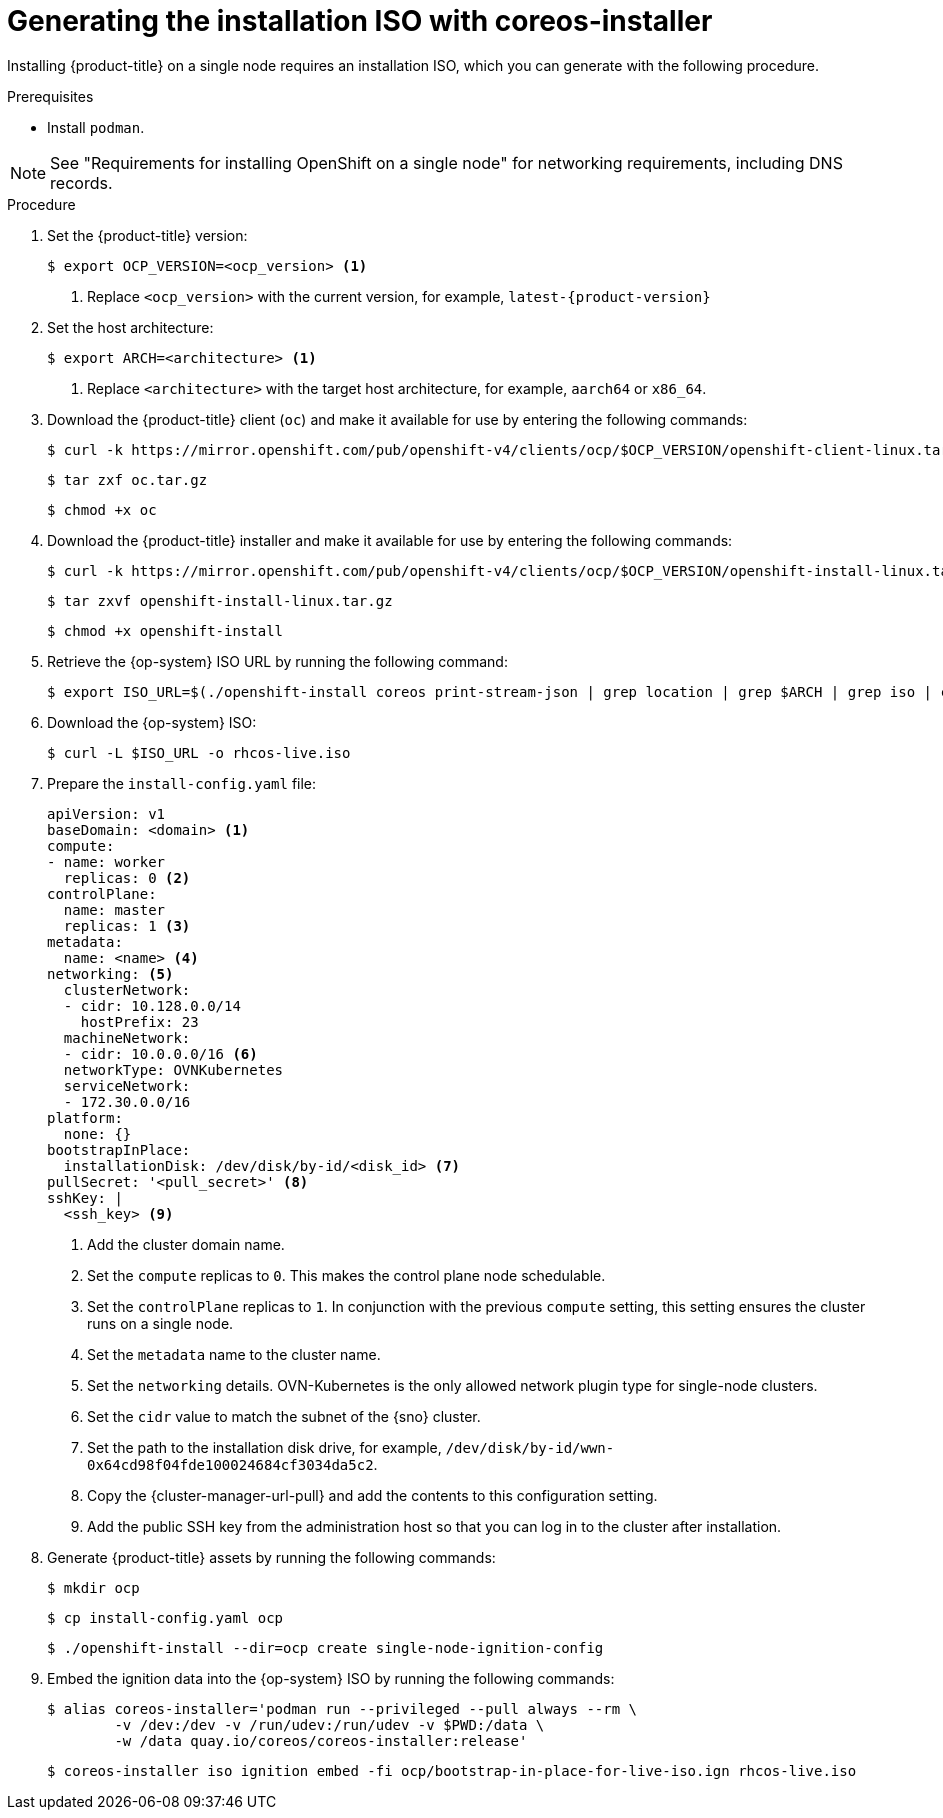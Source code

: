 // This is included in the following assemblies:
//
// installing_sno/install-sno-installing-sno.adoc

:_mod-docs-content-type: PROCEDURE
[id="generating-the-install-iso-manually_{context}"]
= Generating the installation ISO with coreos-installer

Installing {product-title} on a single node requires an installation ISO, which you can generate with the following procedure.

.Prerequisites

* Install `podman`.

[NOTE]
====
See "Requirements for installing OpenShift on a single node" for networking requirements, including DNS records.
====

.Procedure

ifndef::openshift-origin[]
. Set the {product-title} version:
+
[source,terminal]
----
$ export OCP_VERSION=<ocp_version> <1>
----
+
<1> Replace `<ocp_version>` with the current version, for example, `latest-{product-version}`
endif::openshift-origin[]
ifdef::openshift-origin[]
. Set the {product-title} version:
+
[source,terminal]
----
$ OKD_VERSION=<okd_version> <1>
----
+
<1> Replace `<okd_version>` with the current version, for example, `4.14.0-0.okd-2024-01-26-175629`
endif::openshift-origin[]

. Set the host architecture:
+
[source,terminal]
----
$ export ARCH=<architecture> <1>
----
<1> Replace `<architecture>` with the target host architecture, for example, `aarch64` or `x86_64`.

ifndef::openshift-origin[]
. Download the {product-title} client (`oc`) and make it available for use by entering the following commands:
+
[source,terminal]
----
$ curl -k https://mirror.openshift.com/pub/openshift-v4/clients/ocp/$OCP_VERSION/openshift-client-linux.tar.gz -o oc.tar.gz
----
+
[source,terminal]
----
$ tar zxf oc.tar.gz
----
+
[source,terminal]
----
$ chmod +x oc
----
endif::openshift-origin[]
ifdef::openshift-origin[]
. Download the {product-title} client (`oc`) and make it available for use by entering the following commands:
+
[source,terminal]
----
$ curl -L https://github.com/okd-project/okd/releases/download/$OKD_VERSION/openshift-client-linux-$OKD_VERSION.tar.gz -o oc.tar.gz
----
+
[source,terminal]
----
$ tar zxf oc.tar.gz
----
+
[source,terminal]
----
$ chmod +x oc
----
endif::openshift-origin[]

ifndef::openshift-origin[]
. Download the {product-title} installer and make it available for use by entering the following commands:
+
[source,terminal]
----
$ curl -k https://mirror.openshift.com/pub/openshift-v4/clients/ocp/$OCP_VERSION/openshift-install-linux.tar.gz -o openshift-install-linux.tar.gz
----
endif::openshift-origin[]
ifdef::openshift-origin[]
. Download the {product-title} installer and make it available for use by entering the following commands:
+
[source,terminal]
----
$ curl -L https://github.com/okd-project/okd/releases/download/$OKD_VERSION/openshift-install-linux-$OKD_VERSION.tar.gz -o openshift-install-linux.tar.gz
----
endif::openshift-origin[]
+
[source,terminal]
----
$ tar zxvf openshift-install-linux.tar.gz
----
+
[source,terminal]
----
$ chmod +x openshift-install
----

. Retrieve the {op-system} ISO URL by running the following command:
+
[source,terminal]
----
$ export ISO_URL=$(./openshift-install coreos print-stream-json | grep location | grep $ARCH | grep iso | cut -d\" -f4)
----

ifndef::openshift-origin[]
. Download the {op-system} ISO:
+
[source,terminal]
----
$ curl -L $ISO_URL -o rhcos-live.iso
----
endif::openshift-origin[]
ifdef::openshift-origin[]
. Download the {op-system} ISO:
+
[source,terminal]
----
$ curl -L $ISO_URL -o fcos-live.iso
----
endif::openshift-origin[]

. Prepare the `install-config.yaml` file:
+
[source,yaml]
----
apiVersion: v1
baseDomain: <domain> <1>
compute:
- name: worker
  replicas: 0 <2>
controlPlane:
  name: master
  replicas: 1 <3>
metadata:
  name: <name> <4>
networking: <5>
  clusterNetwork:
  - cidr: 10.128.0.0/14
    hostPrefix: 23
  machineNetwork:
  - cidr: 10.0.0.0/16 <6>
  networkType: OVNKubernetes
  serviceNetwork:
  - 172.30.0.0/16
platform:
  none: {}
bootstrapInPlace:
  installationDisk: /dev/disk/by-id/<disk_id> <7>
pullSecret: '<pull_secret>' <8>
sshKey: |
  <ssh_key> <9>
----
<1> Add the cluster domain name.
<2> Set the `compute` replicas to `0`. This makes the control plane node schedulable.
<3> Set the `controlPlane` replicas to `1`. In conjunction with the previous `compute` setting, this setting ensures the cluster runs on a single node.
<4> Set the `metadata` name to the cluster name.
<5> Set the `networking` details. OVN-Kubernetes is the only allowed network plugin type for single-node clusters.
ifndef::openshift-origin[]
<6> Set the `cidr` value to match the subnet of the {sno} cluster.
endif::openshift-origin[]
ifdef::openshift-origin[]
<6> Set the `cidr` value to match the subnet of the {sno-okd} cluster.
endif::openshift-origin[]
<7> Set the path to the installation disk drive, for example, `/dev/disk/by-id/wwn-0x64cd98f04fde100024684cf3034da5c2`.
<8> Copy the {cluster-manager-url-pull} and add the contents to this configuration setting.
<9> Add the public SSH key from the administration host so that you can log in to the cluster after installation.

ifndef::openshift-origin[]
. Generate {product-title} assets by running the following commands:
+
[source,terminal]
----
$ mkdir ocp
----
+
[source,terminal]
----
$ cp install-config.yaml ocp
----
+
[source,terminal]
----
$ ./openshift-install --dir=ocp create single-node-ignition-config
----

. Embed the ignition data into the {op-system} ISO by running the following commands:
+
[source,terminal]
----
$ alias coreos-installer='podman run --privileged --pull always --rm \
        -v /dev:/dev -v /run/udev:/run/udev -v $PWD:/data \
        -w /data quay.io/coreos/coreos-installer:release'
----
+
[source,terminal]
----
$ coreos-installer iso ignition embed -fi ocp/bootstrap-in-place-for-live-iso.ign rhcos-live.iso
----
endif::openshift-origin[]
ifdef::openshift-origin[]
. Generate {product-title} assets by running the following commands:
+
[source,terminal]
----
$ mkdir sno
----
+
[source,terminal]
----
$ cp install-config.yaml sno
----
+
[source,terminal]
----
$ ./openshift-install --dir=sno create single-node-ignition-config
----

. Embed the ignition data into the {op-system} ISO by running the following commands:
+
[source,terminal]
----
$ alias coreos-installer='podman run --privileged --pull always --rm \
        -v /dev:/dev -v /run/udev:/run/udev -v $PWD:/data \
        -w /data quay.io/coreos/coreos-installer:release'
----
+
[source,terminal]
----
$ coreos-installer iso ignition embed -fi sno/bootstrap-in-place-for-live-iso.ign fcos-live.iso
----
endif::openshift-origin[]
